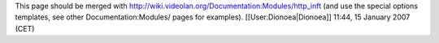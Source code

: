 This page should be merged with
http://wiki.videolan.org/Documentation:Modules/http_inft (and use the
special options templates, see other Documentation:Modules/ pages for
examples). [[User:Dionoea|Dionoea]] 11:44, 15 January 2007 (CET)
